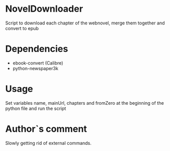 * NovelDownloader
Script to download each chapter of the webnovel, merge them together and convert to epub

* Dependencies
- ebook-convert (Calibre)
- python-newspaper3k

* Usage
Set variables name, mainUrl, chapters and fromZero at the beginning of the python file and run the script

* Author`s comment
Slowly getting rid of external commands.
